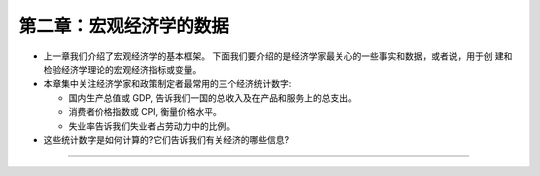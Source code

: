 第二章：宏观经济学的数据
========================

-  上一章我们介绍了宏观经济学的基本框架。
   下面我们要介绍的是经济学家最关心的一些事实和数据，或者说，用于创
   建和检验经济学理论的宏观经济指标或变量。

-  本章集中关注经济学家和政策制定者最常用的三个经济统计数字:

   -  国内生产总值或 GDP, 告诉我们一国的总收入及在产品和服务上的总支出。

   -  消费者价格指数或 CPI, 衡量价格水平。

   -  失业率告诉我们失业者占劳动力中的比例。

-  这些统计数字是如何计算的?它们告诉我们有关经济的哪些信息?

--------------
